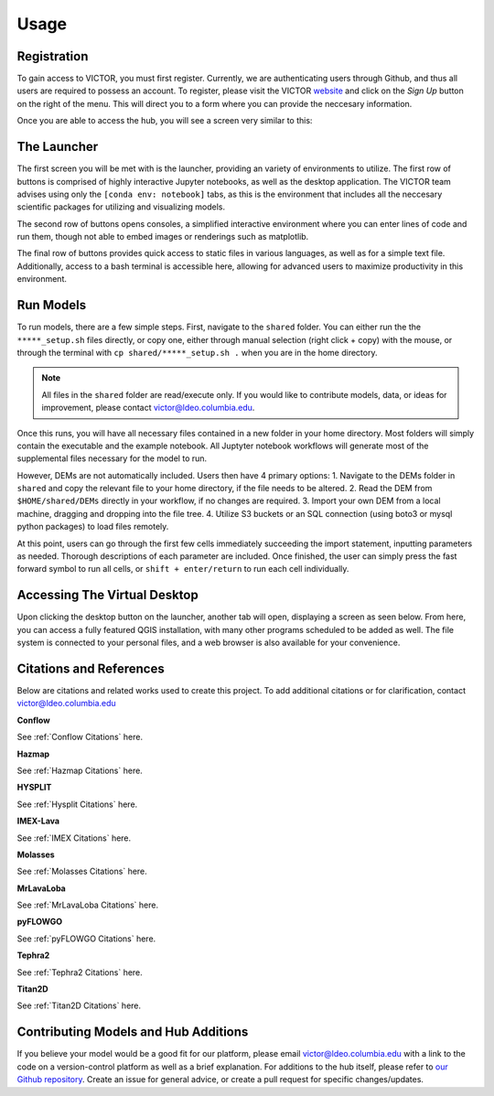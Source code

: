 Usage
=====

.. _register:

Registration
------------

To gain access to VICTOR, you must first register. Currently, we are authenticating users through Github, and thus all users 
are required to possess an account. To register, please visit the VICTOR website_ and click on the *Sign Up* button on the right of the menu.
This will direct you to a form where you can provide the neccesary information.

.. _website: https://victor.ldeo.columbia.edu

.. _runmodels:

Once you are able to access the hub, you will see a screen very similar to this:

.. image:: ./victor.png

The Launcher
-------------
The first screen you will be met with is the launcher, providing an variety of environments to utilize.
The first row of buttons is comprised of highly interactive Jupyter notebooks, as well as the desktop application.
The VICTOR team advises using only the ``[conda env: notebook]`` tabs, as this is the environment that includes all the
neccesary scientific packages for utilizing and visualizing models.

The second row of buttons opens consoles, a simplified interactive environment where you can enter
lines of code and run them, though not able to embed images or renderings such as matplotlib.

The final row of buttons provides quick access to static files in various languages, as well as for a simple text file.
Additionally, access to a bash terminal is accessible here, allowing for advanced users to maximize productivity in this environment.



Run Models
------------

To run models, there are a few simple steps. First, navigate to the ``shared`` folder. You can either run the the ``*****_setup.sh``
files directly, or copy one, either through manual selection (right click + copy) with the mouse, or through the terminal with ``cp shared/*****_setup.sh .`` when you are in the home directory.

.. note::

   All files in the ``shared`` folder are read/execute only. If you would like to contribute models, data, or ideas for improvement,
   please contact victor@ldeo.columbia.edu.

Once this runs, you will have all necessary files contained in a new folder in your home directory. Most folders will simply contain the executable
and the example notebook. All Juptyter notebook workflows will generate most of the supplemental files necessary for the model to run.

However, DEMs are not automatically included. Users then have 4 primary options: 
1. Navigate to the DEMs folder in ``shared`` and copy the relevant file to your home directory, if the file needs to be altered.
2. Read the DEM from ``$HOME/shared/DEMs`` directly in your workflow, if no changes are required.
3. Import your own DEM from a local machine, dragging and dropping into the file tree.
4. Utilize S3 buckets or an SQL connection (using boto3 or mysql python packages) to load files remotely. 

At this point, users can go through the first few cells immediately succeeding the import statement, inputting parameters as needed.
Thorough descriptions of each parameter are included. Once finished, the user can simply press the fast forward symbol to run all cells, or ``shift + enter/return`` to run each cell individually.

Accessing The Virtual Desktop
---------------------------
Upon clicking the desktop button on the launcher, another tab will open, displaying a screen as seen below. From here, you
can access a fully featured QGIS installation, with many other programs scheduled to be added as well. The file system is connected to
your personal files, and a web browser is also available for your convenience. 

.. image:: ./desktop.png

Citations and References
------------------------
Below are citations and related works used to create this project. To add additional citations or for clarification, contact victor@ldeo.columbia.edu

**Conflow**

See :ref:`Conflow Citations` here.

**Hazmap**

See :ref:`Hazmap Citations` here.

**HYSPLIT**

See :ref:`Hysplit Citations` here.

**IMEX-Lava**

See :ref:`IMEX Citations` here.

**Molasses**

See :ref:`Molasses Citations` here.

**MrLavaLoba**

See :ref:`MrLavaLoba Citations` here.

**pyFLOWGO**

See :ref:`pyFLOWGO Citations` here.

**Tephra2**

See :ref:`Tephra2 Citations` here.

**Titan2D**

See :ref:`Titan2D Citations` here.

Contributing Models and Hub Additions
-------------------------------------
If you believe your model would be a good fit for our platform, please email victor@ldeo.columbia.edu with a link to the code on a version-control platform
as well as a brief explanation. For additions to the hub itself, please refer to `our Github repository`_. Create an issue for general advice,
or create a pull request for specific changes/updates.  

.. _our Github repository: https://github.com/volcanocyber/VICTOR-notebook
